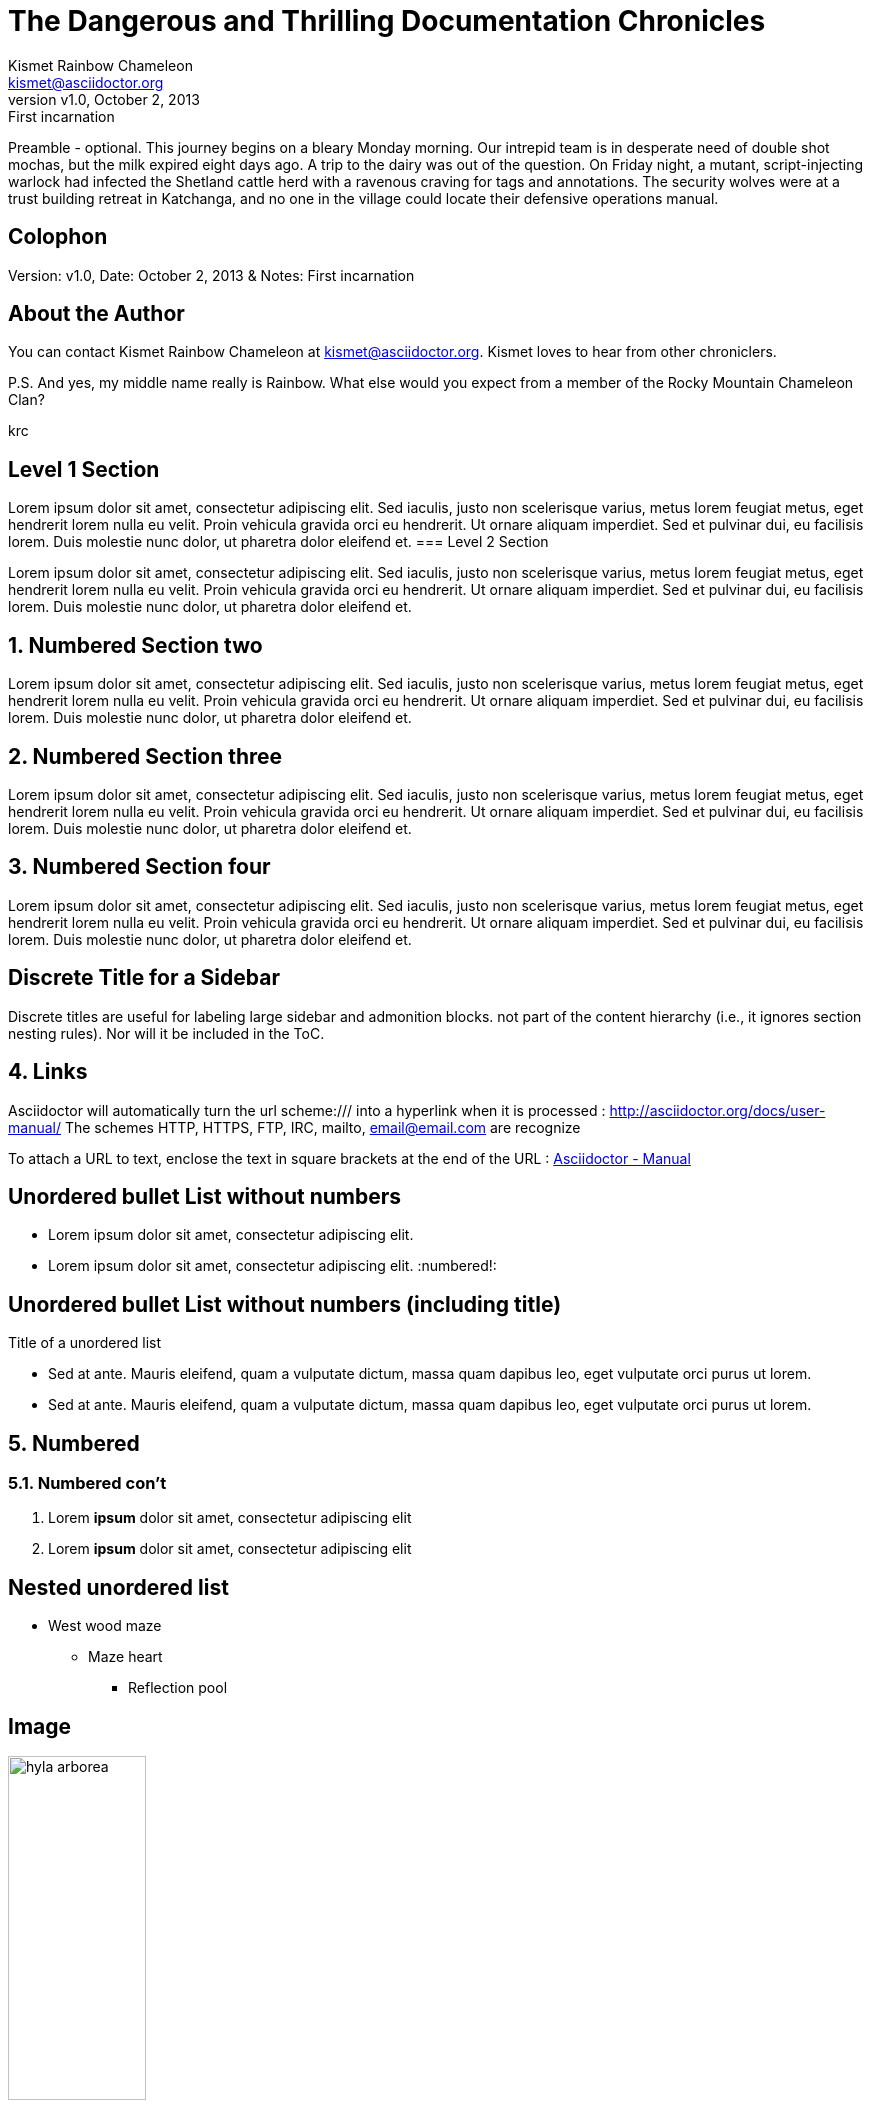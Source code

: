 :icons: font
:data-uri:

:author: Kismet Rainbow Chameleon
:firstname: Kismet
:middlename: Rainbow
:lastname: Chameleon
:authorinitials: krc
:email: kismet@asciidoctor.org
:revnumber: v1.0
:revdate: October 2, 2013
:revremark: First incarnation

:doctype: book                       // Required for document = level 0 and preamble
:sectlink: true                      // to turn section titles into links
:sectanchors: true                   // An anchor (empty link) is added before the section title

= The Dangerous and Thrilling Documentation Chronicles

Preamble - optional. This journey begins on a bleary Monday morning.
Our intrepid team is in desperate need of double shot mochas, but the milk expired eight days ago.
A trip to the dairy was out of the question.
On Friday night, a mutant, script-injecting warlock had infected the Shetland cattle herd with a ravenous craving for tags and annotations.
The security wolves were at a trust building retreat in Katchanga, and no one in the village could locate their defensive operations manual.

== Colophon

Version: {revnumber}, Date: {revdate} & Notes: {revremark}

== About the Author

You can contact {author} at {email}.
{firstname} loves to hear from other chroniclers.

P.S. And yes, my middle name really is {middlename}.
What else would you expect from a member of the Rocky Mountain {lastname} Clan?

{authorinitials}

== Level 1 Section

Lorem ipsum dolor sit amet, consectetur adipiscing elit. Sed iaculis, justo non scelerisque varius, metus lorem feugiat metus, eget hendrerit lorem nulla eu velit.
Proin vehicula gravida orci eu hendrerit. Ut ornare aliquam imperdiet. Sed et pulvinar dui, eu facilisis lorem. Duis molestie nunc dolor, ut pharetra dolor eleifend et.
=== Level 2 Section

Lorem ipsum dolor sit amet, consectetur adipiscing elit. Sed iaculis, justo non scelerisque varius, metus lorem feugiat metus, eget hendrerit lorem nulla eu velit.
Proin vehicula gravida orci eu hendrerit. Ut ornare aliquam imperdiet. Sed et pulvinar dui, eu facilisis lorem. Duis molestie nunc dolor, ut pharetra dolor eleifend et.

:numbered:

== Numbered Section two
Lorem ipsum dolor sit amet, consectetur adipiscing elit. Sed iaculis, justo non scelerisque varius, metus lorem feugiat metus, eget hendrerit lorem nulla eu velit.
Proin vehicula gravida orci eu hendrerit. Ut ornare aliquam imperdiet. Sed et pulvinar dui, eu facilisis lorem. Duis molestie nunc dolor, ut pharetra dolor eleifend et.

== Numbered Section three
Lorem ipsum dolor sit amet, consectetur adipiscing elit. Sed iaculis, justo non scelerisque varius, metus lorem feugiat metus, eget hendrerit lorem nulla eu velit.
Proin vehicula gravida orci eu hendrerit. Ut ornare aliquam imperdiet. Sed et pulvinar dui, eu facilisis lorem. Duis molestie nunc dolor, ut pharetra dolor eleifend et.

== Numbered Section four
Lorem ipsum dolor sit amet, consectetur adipiscing elit. Sed iaculis, justo non scelerisque varius, metus lorem feugiat metus, eget hendrerit lorem nulla eu velit.
Proin vehicula gravida orci eu hendrerit. Ut ornare aliquam imperdiet. Sed et pulvinar dui, eu facilisis lorem. Duis molestie nunc dolor, ut pharetra dolor eleifend et.

[discrete]
== Discrete Title for a Sidebar
****
Discrete titles are useful for labeling large sidebar and admonition blocks. not part of the content hierarchy (i.e., it ignores section nesting rules). Nor will it be included in the ToC.
****

== Links

Asciidoctor will automatically turn the url scheme:/// into a hyperlink when it is processed : http://asciidoctor.org/docs/user-manual/
The schemes HTTP, HTTPS, FTP, IRC, mailto, email@email.com are recognize

To attach a URL to text, enclose the text in square brackets at the end of the URL : http://asciidoctor.org/docs/user-manual/[Asciidoctor - Manual]

:numbered!:
== Unordered bullet List without numbers
* Lorem ipsum dolor sit amet, consectetur adipiscing elit.
* Lorem ipsum dolor sit amet, consectetur adipiscing elit.
:numbered!:

== Unordered bullet List without numbers (including title)
.Title of a unordered list
* Sed at ante. Mauris eleifend, quam a vulputate dictum, massa quam dapibus leo, eget vulputate orci purus ut lorem.
* Sed at ante. Mauris eleifend, quam a vulputate dictum, massa quam dapibus leo, eget vulputate orci purus ut lorem.

:numbered:
== Numbered
=== Numbered con't
. Lorem *ipsum* dolor sit amet, consectetur adipiscing elit
. Lorem **ipsum** dolor sit amet, consectetur adipiscing elit

:numbered!:
== Nested unordered list
* West wood maze
** Maze heart
*** Reflection pool

== Image
.Text of the picture
image::image/hyla_arborea.jpg[width="40%"]

== Admonition

NOTE: This is an example of NOTE.

TIP: This is an example of TIP.

WARNING: This is an example of WARNING.

== Table

.An example table
[width="60%",options="header"]
|==============================================
| Option          | Description
| -a 'USER GROUP' | Add 'USER' to 'GROUP'.
| -R 'GROUP'      | Disables access to 'GROUP'.
|==============================================


